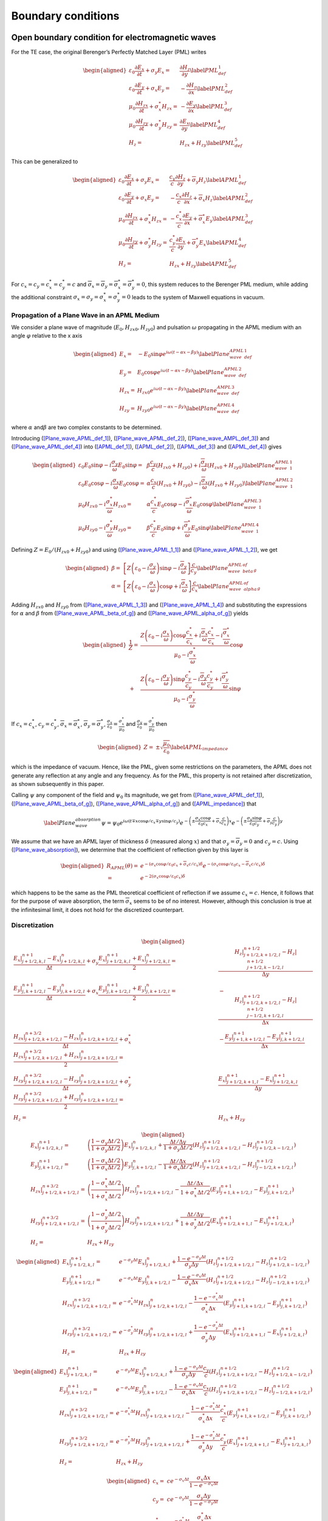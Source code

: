 .. _theory-bc:

Boundary conditions
===================

.. _theory-bc-pml:

Open boundary condition for electromagnetic waves
-------------------------------------------------

For the TE case, the original Berenger’s Perfectly Matched Layer (PML) writes

.. math::

   \begin{aligned}
   \varepsilon _{0}\frac{\partial E_{x}}{\partial t}+\sigma _{y}E_{x} = & \frac{\partial H_{z}}{\partial y}\label{PML_def_1} \\
   \varepsilon _{0}\frac{\partial E_{y}}{\partial t}+\sigma _{x}E_{y} = & -\frac{\partial H_{z}}{\partial x}\label{PML_def_2} \\
   \mu _{0}\frac{\partial H_{zx}}{\partial t}+\sigma ^{*}_{x}H_{zx} = & -\frac{\partial E_{y}}{\partial x}\label{PML_def_3} \\
   \mu _{0}\frac{\partial H_{zy}}{\partial t}+\sigma ^{*}_{y}H_{zy} = & \frac{\partial E_{x}}{\partial y}\label{PML_def_4} \\
   H_{z}  = & H_{zx}+H_{zy}\label{PML_def_5}\end{aligned}

This can be generalized to

.. math::

   \begin{aligned}
   \varepsilon _{0}\frac{\partial E_{x}}{\partial t}+\sigma _{y}E_{x} = & \frac{c_{y}}{c}\frac{\partial H_{z}}{\partial y}+\overline{\sigma }_{y}H_{z}\label{APML_def_1} \\
   \varepsilon _{0}\frac{\partial E_{y}}{\partial t}+\sigma _{x}E_{y} = & -\frac{c_{x}}{c}\frac{\partial H_{z}}{\partial x}+\overline{\sigma }_{x}H_{z}\label{APML_def_2} \\
   \mu _{0}\frac{\partial H_{zx}}{\partial t}+\sigma ^{*}_{x}H_{zx} = & -\frac{c^{*}_{x}}{c}\frac{\partial E_{y}}{\partial x}+\overline{\sigma }_{x}^{*}E_{y}\label{APML_def_3} \\
   \mu _{0}\frac{\partial H_{zy}}{\partial t}+\sigma ^{*}_{y}H_{zy} = & \frac{c^{*}_{y}}{c}\frac{\partial E_{x}}{\partial y}+\overline{\sigma }_{y}^{*}E_{x}\label{APML_def_4} \\
   H_{z} = & H_{zx}+H_{zy}\label{APML_def_5}\end{aligned}

For :math:`c_{x}=c_{y}=c^{*}_{x}=c^{*}_{y}=c` and :math:`\overline{\sigma }_{x}=\overline{\sigma }_{y}=\overline{\sigma }_{x}^{*}=\overline{\sigma }_{y}^{*}=0`,
this system reduces to the Berenger PML medium, while adding the additional
constraint :math:`\sigma _{x}=\sigma _{y}=\sigma _{x}^{*}=\sigma _{y}^{*}=0`
leads to the system of Maxwell equations in vacuum.

.. _theory-bc-propa-plane-wave:

Propagation of a Plane Wave in an APML Medium
~~~~~~~~~~~~~~~~~~~~~~~~~~~~~~~~~~~~~~~~~~~~~

We consider a plane wave of magnitude (:math:`E_{0},H_{zx0},H_{zy0}`)
and pulsation :math:`\omega` propagating in the APML medium with an
angle :math:`\varphi` relative to the x axis

.. math::

   \begin{aligned}
   E_{x} = & -E_{0}\sin \varphi e^{i\omega \left( t-\alpha x-\beta y\right) }\label{Plane_wave_APML_def_1} \\
   E_{y} = & E_{0}\cos \varphi e^{i\omega \left( t-\alpha x-\beta y\right) }\label{Plane_wave_APML_def_2} \\
   H_{zx} = & H_{zx0}e^{i\omega \left( t-\alpha x-\beta y\right) }\label{Plane_wave_AMPL_def_3} \\
   H_{zy} = & H_{zy0}e^{i\omega \left( t-\alpha x-\beta y\right) }\label{Plane_wave_APML_def_4}\end{aligned}

where :math:`\alpha` and\ :math:`\beta` are two complex constants to
be determined.

Introducing (`[Plane_wave_APML_def_1] <#Plane_wave_APML_def_1>`__), (`[Plane_wave_APML_def_2] <#Plane_wave_APML_def_2>`__),
(`[Plane_wave_AMPL_def_3] <#Plane_wave_AMPL_def_3>`__) and (`[Plane_wave_APML_def_4] <#Plane_wave_APML_def_4>`__)
into (`[APML_def_1] <#APML_def_1>`__), (`[APML_def_2] <#APML_def_2>`__), (`[APML_def_3] <#APML_def_3>`__)
and (`[APML_def_4] <#APML_def_4>`__) gives

.. math::

   \begin{aligned}
   \varepsilon _{0}E_{0}\sin \varphi -i\frac{\sigma _{y}}{\omega }E_{0}\sin \varphi  = & \beta \frac{c_{y}}{c}\left( H_{zx0}+H_{zy0}\right) +i\frac{\overline{\sigma }_{y}}{\omega }\left( H_{zx0}+H_{zy0}\right) \label{Plane_wave_APML_1_1} \\
   \varepsilon _{0}E_{0}\cos \varphi -i\frac{\sigma _{x}}{\omega }E_{0}\cos \varphi  = & \alpha \frac{c_{x}}{c}\left( H_{zx0}+H_{zy0}\right) -i\frac{\overline{\sigma }_{x}}{\omega }\left( H_{zx0}+H_{zy0}\right) \label{Plane_wave_APML_1_2} \\
   \mu _{0}H_{zx0}-i\frac{\sigma ^{*}_{x}}{\omega }H_{zx0} = & \alpha \frac{c^{*}_{x}}{c}E_{0}\cos \varphi -i\frac{\overline{\sigma }^{*}_{x}}{\omega }E_{0}\cos \varphi \label{Plane_wave_APML_1_3} \\
   \mu _{0}H_{zy0}-i\frac{\sigma ^{*}_{y}}{\omega }H_{zy0} = & \beta \frac{c^{*}_{y}}{c}E_{0}\sin \varphi +i\frac{\overline{\sigma }^{*}_{y}}{\omega }E_{0}\sin \varphi \label{Plane_wave_APML_1_4}\end{aligned}

Defining :math:`Z=E_{0}/\left( H_{zx0}+H_{zy0}\right)` and using (`[Plane_wave_APML_1_1] <#Plane_wave_APML_1_1>`__)
and (`[Plane_wave_APML_1_2] <#Plane_wave_APML_1_2>`__), we get

.. math::

   \begin{aligned}
   \beta  = & \left[ Z\left( \varepsilon _{0}-i\frac{\sigma _{y}}{\omega }\right) \sin \varphi -i\frac{\overline{\sigma }_{y}}{\omega }\right] \frac{c}{c_{y}}\label{Plane_wave_APML_beta_of_g} \\
   \alpha  = & \left[ Z\left( \varepsilon _{0}-i\frac{\sigma _{x}}{\omega }\right) \cos \varphi +i\frac{\overline{\sigma }_{x}}{\omega }\right] \frac{c}{c_{x}}\label{Plane_wave_APML_alpha_of_g}\end{aligned}

Adding :math:`H_{zx0}` and :math:`H_{zy0}` from (`[Plane_wave_APML_1_3] <#Plane_wave_APML_1_3>`__)
and (`[Plane_wave_APML_1_4] <#Plane_wave_APML_1_4>`__) and substituting the expressions
for :math:`\alpha` and :math:`\beta` from (`[Plane_wave_APML_beta_of_g] <#Plane_wave_APML_beta_of_g>`__)
and (`[Plane_wave_APML_alpha_of_g] <#Plane_wave_APML_alpha_of_g>`__) yields

.. math::

   \begin{aligned}
   \frac{1}{Z} = & \frac{Z\left( \varepsilon _{0}-i\frac{\sigma _{x}}{\omega }\right) \cos \varphi \frac{c^{*}_{x}}{c_{x}}+i\frac{\overline{\sigma }_{x}}{\omega }\frac{c^{*}_{x}}{c_{x}}-i\frac{\overline{\sigma }^{*}_{x}}{\omega }}{\mu _{0}-i\frac{\sigma ^{*}_{x}}{\omega }}\cos \varphi \nonumber \\
    + & \frac{Z\left( \varepsilon _{0}-i\frac{\sigma _{y}}{\omega }\right) \sin \varphi \frac{c^{*}_{y}}{c_{y}}-i\frac{\overline{\sigma }_{y}}{\omega }\frac{c^{*}_{y}}{c_{y}}+i\frac{\overline{\sigma }^{*}_{y}}{\omega }}{\mu _{0}-i\frac{\sigma ^{*}_{y}}{\omega }}\sin \varphi\end{aligned}

If :math:`c_{x}=c^{*}_{x}`, :math:`c_{y}=c^{*}_{y}`, :math:`\overline{\sigma }_{x}=\overline{\sigma }^{*}_{x}`, :math:`\overline{\sigma }_{y}=\overline{\sigma }^{*}_{y}`, :math:`\frac{\sigma _{x}}{\varepsilon _{0}}=\frac{\sigma ^{*}_{x}}{\mu _{0}}` and :math:`\frac{\sigma _{y}}{\varepsilon _{0}}=\frac{\sigma ^{*}_{y}}{\mu _{0}}` then

.. math::

   \begin{aligned}
   Z = & \pm \sqrt{\frac{\mu _{0}}{\varepsilon _{0}}}\label{APML_impedance}\end{aligned}

which is the impedance of vacuum. Hence, like the PML, given some
restrictions on the parameters, the APML does not generate any reflection
at any angle and any frequency. As for the PML, this property is not
retained after discretization, as shown subsequently in this paper.

Calling :math:`\psi` any component of the field and :math:`\psi _{0}`
its magnitude, we get from (`[Plane_wave_APML_def_1] <#Plane_wave_APML_def_1>`__), (`[Plane_wave_APML_beta_of_g] <#Plane_wave_APML_beta_of_g>`__),
(`[Plane_wave_APML_alpha_of_g] <#Plane_wave_APML_alpha_of_g>`__) and (`[APML_impedance] <#APML_impedance>`__) that

.. math::

   \label{Plane_wave_absorption}
   \psi =\psi _{0}e^{i\omega \left( t\mp x\cos \varphi /c_{x}\mp y\sin \varphi /c_{y}\right) }e^{-\left( \pm \frac{\sigma _{x}\cos \varphi }{\varepsilon _{0}c_{x}}+\overline{\sigma }_{x}\frac{c}{c_{x}}\right) x}e^{-\left( \pm \frac{\sigma _{y}\sin \varphi }{\varepsilon _{0}c_{y}}+\overline{\sigma }_{y}\frac{c}{c_{y}}\right) y}

We assume that we have an APML layer of thickness :math:`\delta` (measured
along :math:`x`) and that :math:`\sigma _{y}=\overline{\sigma }_{y}=0`
and :math:`c_{y}=c.` Using (`[Plane_wave_absorption] <#Plane_wave_absorption>`__), we determine
that the coefficient of reflection given by this layer is

.. math::

   \begin{aligned}
   R_{APML}\left( \theta \right)  = & e^{-\left( \sigma _{x}\cos \varphi /\varepsilon _{0}c_{x}+\overline{\sigma }_{x}c/c_{x}\right) \delta }e^{-\left( \sigma _{x}\cos \varphi /\varepsilon _{0}c_{x}-\overline{\sigma }_{x}c/c_{x}\right) \delta }\nonumber \\
    = & e^{-2\left( \sigma _{x}\cos \varphi /\varepsilon _{0}c_{x}\right) \delta }\end{aligned}

which happens to be the same as the PML theoretical coefficient of
reflection if we assume :math:`c_{x}=c`. Hence, it follows that for
the purpose of wave absorption, the term :math:`\overline{\sigma }_{x}`
seems to be of no interest. However, although this conclusion is true
at the infinitesimal limit, it does not hold for the discretized counterpart.

Discretization
~~~~~~~~~~~~~~

.. math::

   \begin{aligned}
   \frac{E_x|^{n+1}_{j+1/2,k,l}-E_x|^{n}_{j+1/2,k,l}}{\Delta t} + \sigma_y \frac{E_x|^{n+1}_{j+1/2,k,l}+E_x|^{n}_{j+1/2,k,l}}{2} = & \frac{H_z|^{n+1/2}_{j+1/2,k+1/2,l}-H_z|^{n+1/2}_{j+1/2,k-1/2,l}}{\Delta y} \\
   %
   \frac{E_y|^{n+1}_{j,k+1/2,l}-E_y|^{n}_{j,k+1/2,l}}{\Delta t} + \sigma_x \frac{E_y|^{n+1}_{j,k+1/2,l}+E_y|^{n}_{j,k+1/2,l}}{2} = & - \frac{H_z|^{n+1/2}_{j+1/2,k+1/2,l}-H_z|^{n+1/2}_{j-1/2,k+1/2,l}}{\Delta x} \\
   %
   \frac{H_{zx}|^{n+3/2}_{j+1/2,k+1/2,l}-H_{zx}|^{n}_{j+1/2,k+1/2,l}}{\Delta t} + \sigma^*_x \frac{H_{zx}|^{n+3/2}_{j+1/2,k+1/2,l}+H_{zx}|^{n}_{j+1/2,k+1/2,l}}{2} = & - \frac{E_y|^{n+1}_{j+1,k+1/2,l}-E_y|^{n+1}_{j,k+1/2,l}}{\Delta x} \\
   %
   \frac{H_{zy}|^{n+3/2}_{j+1/2,k+1/2,l}-H_{zy}|^{n}_{j+1/2,k+1/2,l}}{\Delta t} + \sigma^*_y \frac{H_{zy}|^{n+3/2}_{j+1/2,k+1/2,l}+H_{zy}|^{n}_{j+1/2,k+1/2,l}}{2} = & \frac{E_x|^{n+1}_{j+1/2,k+1,l}-E_x|^{n+1}_{j+1/2,k,l}}{\Delta y} \\
   %
   H_z = & H_{zx}+H_{zy}\end{aligned}

.. math::

   \begin{aligned}
   E_x|^{n+1}_{j+1/2,k,l} = & \left(\frac{1-\sigma_y \Delta t/2}{1+\sigma_y \Delta t/2}\right) E_x|^{n}_{j+1/2,k,l} + \frac{\Delta t/\Delta y}{1+\sigma_y \Delta t/2} \left(H_z|^{n+1/2}_{j+1/2,k+1/2,l}-H_z|^{n+1/2}_{j+1/2,k-1/2,l}\right) \\
   %
   E_y|^{n+1}_{j,k+1/2,l} = & \left(\frac{1-\sigma_x \Delta t/2}{1+\sigma_x \Delta t/2}\right) E_y|^{n}_{j,k+1/2,l} - \frac{\Delta t/\Delta x}{1+\sigma_x \Delta t/2} \left(H_z|^{n+1/2}_{j+1/2,k+1/2,l}-H_z|^{n+1/2}_{j-1/2,k+1/2,l}\right) \\
   %
   H_{zx}|^{n+3/2}_{j+1/2,k+1/2,l} = & \left(\frac{1-\sigma^*_x \Delta t/2}{1+\sigma^*_x \Delta t/2}\right) H_{zx}|^{n}_{j+1/2,k+1/2,l} - \frac{\Delta t/\Delta x}{1+\sigma^*_x \Delta t/2} \left(E_y|^{n+1}_{j+1,k+1/2,l}-E_y|^{n+1}_{j,k+1/2,l}\right) \\
   %
   H_{zy}|^{n+3/2}_{j+1/2,k+1/2,l} = & \left(\frac{1-\sigma^*_y \Delta t/2}{1+\sigma^*_y \Delta t/2}\right) H_{zy}|^{n}_{j+1/2,k+1/2,l} + \frac{\Delta t/\Delta y}{1+\sigma^*_y \Delta t/2} \left(E_x|^{n+1}_{j+1/2,k+1,l}-E_x|^{n+1}_{j+1/2,k,l}\right) \\
   %
   H_z = & H_{zx}+H_{zy}\end{aligned}

.. math::

   \begin{aligned}
   E_x|^{n+1}_{j+1/2,k,l} = & e^{-\sigma_y\Delta t} E_x|^{n}_{j+1/2,k,l} + \frac{1-e^{-\sigma_y\Delta t}}{\sigma_y \Delta y} \left(H_z|^{n+1/2}_{j+1/2,k+1/2,l}-H_z|^{n+1/2}_{j+1/2,k-1/2,l}\right) \\
   %
   E_y|^{n+1}_{j,k+1/2,l} = & e^{-\sigma_x\Delta t} E_y|^{n}_{j,k+1/2,l} - \frac{1-e^{-\sigma_x\Delta t}}{\sigma_x \Delta x} \left(H_z|^{n+1/2}_{j+1/2,k+1/2,l}-H_z|^{n+1/2}_{j-1/2,k+1/2,l}\right) \\
   %
   H_{zx}|^{n+3/2}_{j+1/2,k+1/2,l} = & e^{-\sigma^*_x\Delta t} H_{zx}|^{n}_{j+1/2,k+1/2,l} - \frac{1-e^{-\sigma^*_x\Delta t}}{\sigma^*_x \Delta x} \left(E_y|^{n+1}_{j+1,k+1/2,l}-E_y|^{n+1}_{j,k+1/2,l}\right) \\
   %
   H_{zy}|^{n+3/2}_{j+1/2,k+1/2,l} = & e^{-\sigma^*_y\Delta t} H_{zy}|^{n}_{j+1/2,k+1/2,l} + \frac{1-e^{-\sigma^*_y\Delta t}}{\sigma^*_y \Delta y} \left(E_x|^{n+1}_{j+1/2,k+1,l}-E_x|^{n+1}_{j+1/2,k,l}\right) \\
   %
   H_z = & H_{zx}+H_{zy}\end{aligned}

.. math::

   \begin{aligned}
   E_x|^{n+1}_{j+1/2,k,l} = & e^{-\sigma_y\Delta t} E_x|^{n}_{j+1/2,k,l} + \frac{1-e^{-\sigma_y\Delta t}}{\sigma_y \Delta y}\frac{c_y}{c} \left(H_z|^{n+1/2}_{j+1/2,k+1/2,l}-H_z|^{n+1/2}_{j+1/2,k-1/2,l}\right) \\
   %
   E_y|^{n+1}_{j,k+1/2,l} = & e^{-\sigma_x\Delta t} E_y|^{n}_{j,k+1/2,l} - \frac{1-e^{-\sigma_x\Delta t}}{\sigma_x \Delta x}\frac{c_x}{c} \left(H_z|^{n+1/2}_{j+1/2,k+1/2,l}-H_z|^{n+1/2}_{j-1/2,k+1/2,l}\right) \\
   %
   H_{zx}|^{n+3/2}_{j+1/2,k+1/2,l} = & e^{-\sigma^*_x\Delta t} H_{zx}|^{n}_{j+1/2,k+1/2,l} - \frac{1-e^{-\sigma^*_x\Delta t}}{\sigma^*_x \Delta x}\frac{c^*_x}{c} \left(E_y|^{n+1}_{j+1,k+1/2,l}-E_y|^{n+1}_{j,k+1/2,l}\right) \\
   %
   H_{zy}|^{n+3/2}_{j+1/2,k+1/2,l} = & e^{-\sigma^*_y\Delta t} H_{zy}|^{n}_{j+1/2,k+1/2,l} + \frac{1-e^{-\sigma^*_y\Delta t}}{\sigma^*_y \Delta y}\frac{c^*_y}{c} \left(E_x|^{n+1}_{j+1/2,k+1,l}-E_x|^{n+1}_{j+1/2,k,l}\right) \\
   %
   H_z = & H_{zx}+H_{zy}\end{aligned}

.. math::

   \begin{aligned}
   c_x = & c e^{-\sigma_x\Delta t} \frac{\sigma_x \Delta x}{1-e^{-\sigma_x\Delta t}} \\
   c_y = & c e^{-\sigma_y\Delta t} \frac{\sigma_y \Delta y}{1-e^{-\sigma_y\Delta t}} \\
   c^*_x = & c e^{-\sigma^*_x\Delta t} \frac{\sigma^*_x \Delta x}{1-e^{-\sigma^*_x\Delta t}} \\
   c^*_y = & c e^{-\sigma^*_y\Delta t} \frac{\sigma^*_y \Delta y}{1-e^{-\sigma^*_y\Delta t}}\end{aligned}

.. math::

   \begin{aligned}
   E_x|^{n+1}_{j+1/2,k,l} = & e^{-\sigma_y\Delta t} \left[ E_x|^{n}_{j+1/2,k,l} + \frac{\Delta t}{\Delta y} \left(H_z|^{n+1/2}_{j+1/2,k+1/2,l}-H_z|^{n+1/2}_{j+1/2,k-1/2,l}\right) \right] \\
   %
   E_y|^{n+1}_{j,k+1/2,l} = & e^{-\sigma_x\Delta t} \left[ E_y|^{n}_{j,k+1/2,l} - \frac{\Delta t}{\Delta x}  \left(H_z|^{n+1/2}_{j+1/2,k+1/2,l}-H_z|^{n+1/2}_{j-1/2,k+1/2,l}\right) \right] \\
   %
   H_{zx}|^{n+3/2}_{j+1/2,k+1/2,l} = & e^{-\sigma^*_x\Delta t} \left[ H_{zx}|^{n}_{j+1/2,k+1/2,l} - \frac{\Delta t}{\Delta x}  \left(E_y|^{n+1}_{j+1,k+1/2,l}-E_y|^{n+1}_{j,k+1/2,l}\right) \right] \\
   %
   H_{zy}|^{n+3/2}_{j+1/2,k+1/2,l} = & e^{-\sigma^*_y\Delta t} \left[ H_{zy}|^{n}_{j+1/2,k+1/2,l} + \frac{\Delta t}{\Delta y}  \left(E_x|^{n+1}_{j+1/2,k+1,l}-E_x|^{n+1}_{j+1/2,k,l}\right) \right] \\
   %
   H_z = & H_{zx}+H_{zy}\end{aligned}

.. math::

   \begin{aligned}
   E_x|^{n+1}_{j+1/2,k,l} = & E_x|^{n}_{j+1/2,k,l} + \frac{\Delta t}{\Delta y} \left(H_z|^{n+1/2}_{j+1/2,k+1/2,l}-H_z|^{n+1/2}_{j+1/2,k-1/2,l}\right) \\
   %
   E_y|^{n+1}_{j,k+1/2,l} = & E_y|^{n}_{j,k+1/2,l} - \frac{\Delta t}{\Delta x} \left(H_z|^{n+1/2}_{j+1/2,k+1/2,l}-H_z|^{n+1/2}_{j-1/2,k+1/2,l}\right) \\
   %
   H_{zx}|^{n+3/2}_{j+1/2,k+1/2,l} = & H_{zx}|^{n}_{j+1/2,k+1/2,l} - \frac{\Delta t}{\Delta x} \left(E_y|^{n+1}_{j+1,k+1/2,l}-E_y|^{n+1}_{j,k+1/2,l}\right) \\
   %
   H_{zy}|^{n+3/2}_{j+1/2,k+1/2,l} = & H_{zy}|^{n}_{j+1/2,k+1/2,l} + \frac{\Delta t}{\Delta y} \left(E_x|^{n+1}_{j+1/2,k+1,l}-E_x|^{n+1}_{j+1/2,k,l}\right) \\
   %
   H_z = & H_{zx}+H_{zy}\end{aligned}

.. _theory-bc-pec:

Perfect Electrical Conductor
----------------------------

This boundary can be used to model a dielectric or metallic surface.
For the electromagnetic solve, at PEC, the tangential electric field and the normal magnetic
field are set to 0. In the guard-cell region, the tangential electric field is set equal and
opposite to the respective field component in the mirror location across the PEC
boundary, and the normal electric field is set equal to the field component in the
mirror location in the domain across the PEC boundary. Similarly, the tangential
(and normal) magnetic field components are set equal (and opposite) to the respective
magnetic field components in the mirror locations across the PEC boundary.

The PEC boundary condition also impacts the deposition of charge and current density.
On the boundary the charge density and parallel current density is set to zero. If
a reflecting boundary condition is used for the particles, density overlapping
with the PEC will be reflected back into the domain (for both charge and current
density). If absorbing boundaries are used, an image charge (equal weight but
opposite charge) is considered in the mirror location accross the boundary, and
the density from that charge is also deposited in the simulation domain. The
figure below shows the effect of this. The left boundary is absorbing while
the right boundary is reflecting.

.. figure:: https://user-images.githubusercontent.com/40245517/221491318-b0a2bcbc-b04f-4b8c-8ec5-e9c92e55ee53.png
   :alt: PEC boundary deposition
   :width: 80%
